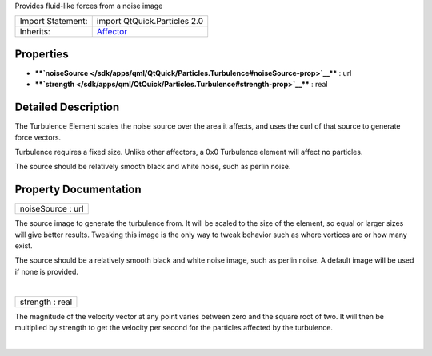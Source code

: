 Provides fluid-like forces from a noise image

+--------------------------------------+--------------------------------------+
| Import Statement:                    | import QtQuick.Particles 2.0         |
+--------------------------------------+--------------------------------------+
| Inherits:                            | `Affector </sdk/apps/qml/QtQuick/Par |
|                                      | ticles.Affector/>`__                 |
+--------------------------------------+--------------------------------------+

Properties
----------

-  ****`noiseSource </sdk/apps/qml/QtQuick/Particles.Turbulence#noiseSource-prop>`__****
   : url
-  ****`strength </sdk/apps/qml/QtQuick/Particles.Turbulence#strength-prop>`__****
   : real

Detailed Description
--------------------

The Turbulence Element scales the noise source over the area it affects,
and uses the curl of that source to generate force vectors.

Turbulence requires a fixed size. Unlike other affectors, a 0x0
Turbulence element will affect no particles.

The source should be relatively smooth black and white noise, such as
perlin noise.

Property Documentation
----------------------

+--------------------------------------------------------------------------+
|        \ noiseSource : url                                               |
+--------------------------------------------------------------------------+

The source image to generate the turbulence from. It will be scaled to
the size of the element, so equal or larger sizes will give better
results. Tweaking this image is the only way to tweak behavior such as
where vortices are or how many exist.

The source should be a relatively smooth black and white noise image,
such as perlin noise. A default image will be used if none is provided.

| 

+--------------------------------------------------------------------------+
|        \ strength : real                                                 |
+--------------------------------------------------------------------------+

The magnitude of the velocity vector at any point varies between zero
and the square root of two. It will then be multiplied by strength to
get the velocity per second for the particles affected by the
turbulence.

| 
